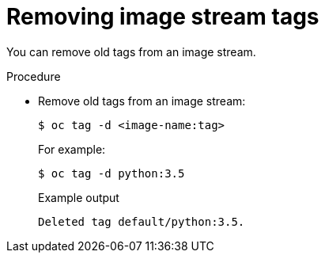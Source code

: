 // Module included in the following assemblies:
// * openshift_images/image-streams-managing.adoc

:_content-type: PROCEDURE
[id="images-imagestream-remove-tag_{context}"]
= Removing image stream tags

You can remove old tags from an image stream.

.Procedure

* Remove old tags from an image stream:
+
[source,terminal]
----
$ oc tag -d <image-name:tag>
----
+
For example:
+
[source,terminal]
----
$ oc tag -d python:3.5
----
+
.Example output
[source,terminal]
----
Deleted tag default/python:3.5.
----
